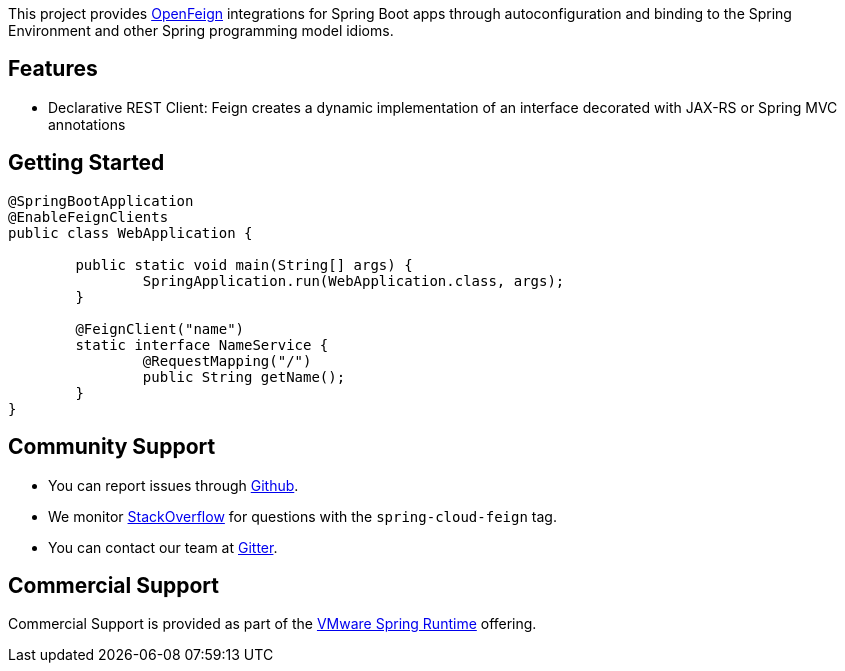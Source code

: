 This project provides https://github.com/OpenFeign/feign[OpenFeign] integrations for Spring Boot apps through autoconfiguration and binding to the Spring Environment and other Spring programming model idioms.

## Features

* Declarative REST Client: Feign creates a dynamic implementation of an interface decorated with JAX-RS or Spring MVC annotations

## Getting Started


```java
@SpringBootApplication
@EnableFeignClients
public class WebApplication {

	public static void main(String[] args) {
		SpringApplication.run(WebApplication.class, args);
	}

	@FeignClient("name")
	static interface NameService {
		@RequestMapping("/")
		public String getName();
	}
}

```


## Community Support

* You can report issues through https://github.com/spring-cloud/spring-cloud-openfeign/issues[Github].
* We monitor https://stackoverflow.com/[StackOverflow] for questions with the `spring-cloud-feign` tag.
* You can contact our team at https://gitter.im/spring-cloud/spring-cloud[Gitter].

## Commercial Support

Commercial Support is provided as part of the https://spring.io/support[VMware Spring Runtime] offering.


